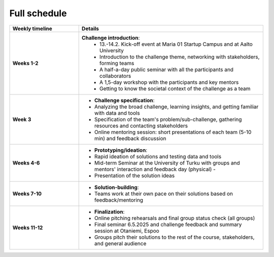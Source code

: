 Full schedule
===============

.. list-table::
    :widths: 3 8
    :header-rows: 1
    :stub-columns: 1
    :align: left

    * - Weekly timeline
      - Details

    * - Weeks 1-2
      - **Challenge introduction**:
          * 13.-14.2. Kick-off event at Maria 01 Startup Campus and at Aalto University
          * Introduction to the challenge theme, networking with stakeholders, forming teams
          * A half-a-day public seminar with all the participants and collaborators
          * A 1,5-day workshop with the participants and key mentors
          * Getting to know the societal context of the challenge as a team

    * - Week 3
      - - **Challenge specification**:
        - Analyzing the broad challenge, learning insights, and getting familiar with data and tools
        - Specification of the team's problem/sub-challenge, gathering resources and contacting stakeholders
        - Online mentoring session: short presentations of each team (5-10 min) and feedback discussion

    * - Weeks 4-6
      - - **Prototyping/ideation**:
        - Rapid ideation of solutions and testing data and tools
        - Mid-term Seminar at the University of Turku with groups and mentors' interaction and feedback day (physical) -
        - Presentation of the solution ideas

    * - Weeks 7-10
      - - **Solution-building**:
        - Teams work at their own pace on their solutions based on feedback/mentoring

    * - Weeks 11-12
      - - **Finalization**:
        - Online pitching rehearsals and final group status check (all groups)
        - Final seminar 6.5.2025 and challenge feedback and summary session at Otaniemi, Espoo
        - Groups pitch their solutions to the rest of the course, stakeholders, and general audience

